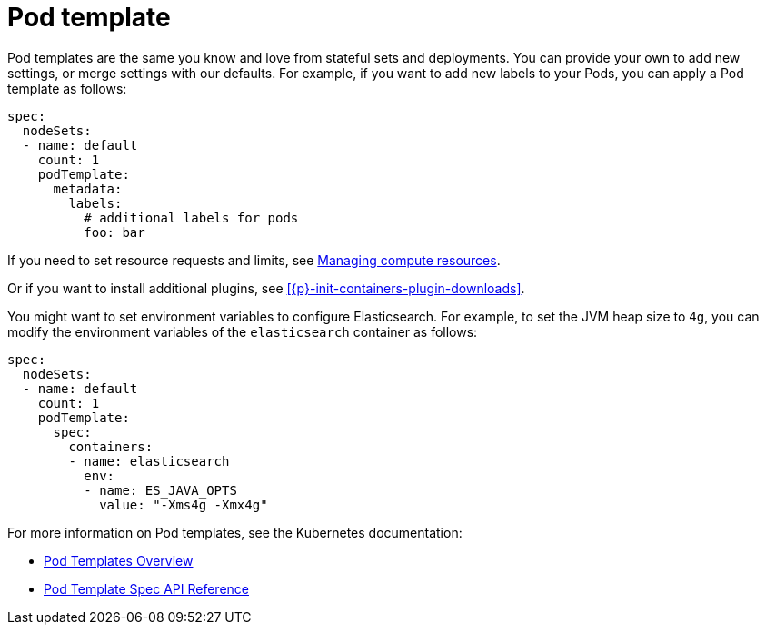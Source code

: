 :parent_page_id: elasticsearch-specification
:page_id: pod-template
ifdef::env-github[]
****
link:https://www.elastic.co/guide/en/cloud-on-k8s/master/k8s-{parent_page_id}.html#k8s-{page_id}[View this document on the Elastic website]
****
endif::[]
[id="{p}-{page_id}"]
= Pod template

Pod templates are the same you know and love from stateful sets and deployments. You can provide your own to add new settings, or merge settings with our defaults. For example, if you want to add new labels to your Pods, you can apply a Pod template as follows:

[source,yaml]
----
spec:
  nodeSets:
  - name: default
    count: 1
    podTemplate:
      metadata:
        labels:
          # additional labels for pods
          foo: bar
----

If you need to set resource requests and limits, see link:k8s-managing-compute-resources.html[Managing compute resources].

Or if you want to install additional plugins, see <<{p}-init-containers-plugin-downloads>>.

You might want to set environment variables to configure Elasticsearch. For example, to set the JVM heap size to `4g`, you can modify the environment variables of the `elasticsearch` container as follows:

[source,yaml]
----
spec:
  nodeSets:
  - name: default
    count: 1
    podTemplate:
      spec:
        containers:
        - name: elasticsearch
          env:
          - name: ES_JAVA_OPTS
            value: "-Xms4g -Xmx4g"
----

For more information on Pod templates, see the Kubernetes documentation:

- https://kubernetes.io/docs/concepts/workloads/pods/pod-overview/#pod-templates[Pod Templates Overview]
- https://kubernetes.io/docs/reference/generated/kubernetes-api/v1.15/#podtemplatespec-v1-core[Pod Template Spec API Reference]

